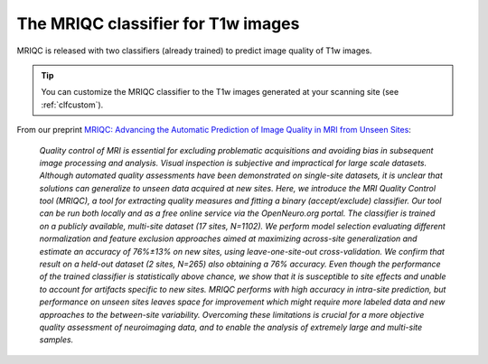 The MRIQC classifier for T1w images
===================================
MRIQC is released with two classifiers (already trained) to predict image quality
of T1w images.

.. tip::
     You can customize the MRIQC classifier to the T1w images generated at your
     scanning site (see :ref:`clfcustom`).


From our preprint `MRIQC: Advancing the Automatic Prediction of Image Quality in MRI from Unseen Sites
<https://doi.org/10.1101/111294>`_:

    *Quality control of MRI is essential for excluding problematic acquisitions and
    avoiding bias in subsequent image processing and analysis. Visual inspection is
    subjective and impractical for large scale datasets. Although automated quality
    assessments have been demonstrated on single-site datasets, it is unclear that
    solutions can generalize to unseen data acquired at new sites. Here, we introduce
    the MRI Quality Control tool (MRIQC), a tool for extracting quality measures and
    fitting a binary (accept/exclude) classifier. Our tool can be run both locally and
    as a free online service via the OpenNeuro.org portal. The classifier is trained on
    a publicly available, multi-site dataset (17 sites, N=1102). We perform model selection
    evaluating different normalization and feature exclusion approaches aimed at maximizing
    across-site generalization and estimate an accuracy of 76%±13% on new sites, using
    leave-one-site-out cross-validation. We confirm that result on a held-out dataset
    (2 sites, N=265) also obtaining a 76% accuracy. Even though the performance of the
    trained classifier is statistically above chance, we show that it is susceptible to
    site effects and unable to account for artifacts specific to new sites. MRIQC performs
    with high accuracy in intra-site prediction, but performance on unseen sites leaves space
    for improvement which might require more labeled data and new approaches to the
    between-site variability. Overcoming these limitations is crucial for a more objective
    quality assessment of neuroimaging data, and to enable the analysis of extremely large
    and multi-site samples.*
